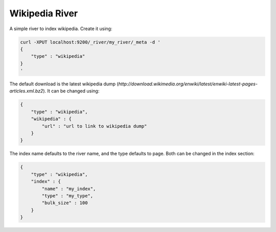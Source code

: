 Wikipedia River
===============

A simple river to index wikipedia. Create it using:


.. code-block:: js

    curl -XPUT localhost:9200/_river/my_river/_meta -d '
    {
        "type" : "wikipedia"
    }
    '


The default download is the latest wikipedia dump (`http://download.wikimedia.org/enwiki/latest/enwiki-latest-pages-articles.xml.bz2`). It can be changed using:


.. code-block:: js

    {
        "type" : "wikipedia",
        "wikipedia" : {
            "url" : "url to link to wikipedia dump"
        }
    }


The index name defaults to the river name, and the type defaults to page. Both can be changed in the index section:


.. code-block:: js

    {
        "type" : "wikipedia",
        "index" : {
            "name" : "my_index",
            "type" : "my_type",
            "bulk_size" : 100
        }
    }

